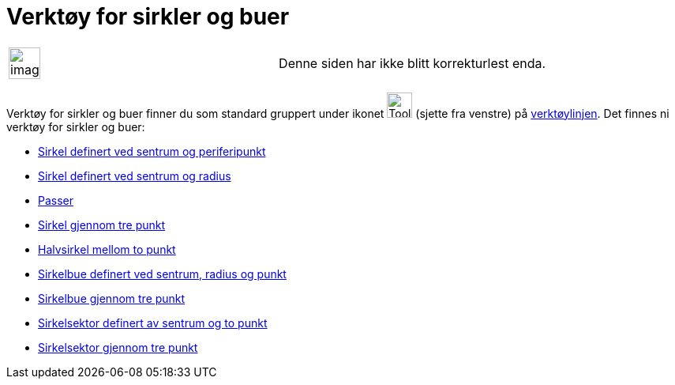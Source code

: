 = Verktøy for sirkler og buer
:page-en: tools/Circle_and_Arc_Tools
ifdef::env-github[:imagesdir: /nb/modules/ROOT/assets/images]

[width="100%",cols="50%,50%",]
|===
a|
image:Ambox_content.png[image,width=40,height=40]

|Denne siden har ikke blitt korrekturlest enda.
|===

Verktøy for sirkler og buer finner du som standard gruppert under ikonet image:Tool_Circle_Center_Point.gif[Tool Circle
Center Point.gif,width=32,height=32] (sjette fra venstre) på xref:/Verktøylinje.adoc[verktøylinjen]. Det finnes ni
verktøy for sirkler og buer:

* xref:/tools/Sirkel_definert_ved_sentrum_og_periferipunkt.adoc[Sirkel definert ved sentrum og periferipunkt]
* xref:/tools/Sirkel_definert_ved_sentrum_og_radius.adoc[Sirkel definert ved sentrum og radius]
* xref:/tools/Passer.adoc[Passer]
* xref:/tools/Sirkel_gjennom_tre_punkt.adoc[Sirkel gjennom tre punkt]
* xref:/tools/Halvsirkel_mellom_to_punkt.adoc[Halvsirkel mellom to punkt]
* xref:/tools/Sirkelbue_definert_ved_sentrum_radius_og_punkt.adoc[Sirkelbue definert ved sentrum, radius og punkt]
* xref:/tools/Sirkelbue_gjennom_tre_punkt.adoc[Sirkelbue gjennom tre punkt]
* xref:/tools/Sirkelsektor_definert_av_sentrum_og_to_punkt.adoc[Sirkelsektor definert av sentrum og to punkt]
* xref:/tools/Sirkelsektor_gjennom_tre_punkt.adoc[Sirkelsektor gjennom tre punkt]
